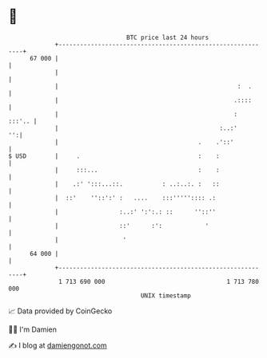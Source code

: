 * 👋

#+begin_example
                                    BTC price last 24 hours                    
                +------------------------------------------------------------+ 
         67 000 |                                                            | 
                |                                                            | 
                |                                                  :  .      | 
                |                                                 .::::      | 
                |                                                 :   :::'.. | 
                |                                             :..:'       '':| 
                |                                       .    .'::'           | 
   $ USD        |     .                                 :    :               | 
                |     :::...                            :    :               | 
                |    .:' ':::...::.           : ..:..:. :   ::               | 
                |  ::'    ''::':' :   ....    :::''''':::: .:                | 
                |                 :..:' ':':.: ::      ''::''                | 
                |                 ::'      :':            '                  | 
                |                  '                                         | 
         64 000 |                                                            | 
                +------------------------------------------------------------+ 
                 1 713 690 000                                  1 713 780 000  
                                        UNIX timestamp                         
#+end_example
📈 Data provided by CoinGecko

🧑‍💻 I'm Damien

✍️ I blog at [[https://www.damiengonot.com][damiengonot.com]]
